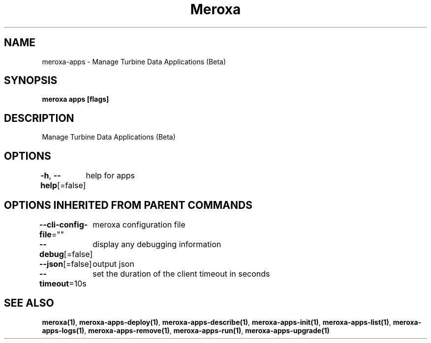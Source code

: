 .nh
.TH "Meroxa" "1" "Sep 2022" "Meroxa CLI " "Meroxa Manual"

.SH NAME
.PP
meroxa-apps - Manage Turbine Data Applications (Beta)


.SH SYNOPSIS
.PP
\fBmeroxa apps [flags]\fP


.SH DESCRIPTION
.PP
Manage Turbine Data Applications (Beta)


.SH OPTIONS
.PP
\fB-h\fP, \fB--help\fP[=false]
	help for apps


.SH OPTIONS INHERITED FROM PARENT COMMANDS
.PP
\fB--cli-config-file\fP=""
	meroxa configuration file

.PP
\fB--debug\fP[=false]
	display any debugging information

.PP
\fB--json\fP[=false]
	output json

.PP
\fB--timeout\fP=10s
	set the duration of the client timeout in seconds


.SH SEE ALSO
.PP
\fBmeroxa(1)\fP, \fBmeroxa-apps-deploy(1)\fP, \fBmeroxa-apps-describe(1)\fP, \fBmeroxa-apps-init(1)\fP, \fBmeroxa-apps-list(1)\fP, \fBmeroxa-apps-logs(1)\fP, \fBmeroxa-apps-remove(1)\fP, \fBmeroxa-apps-run(1)\fP, \fBmeroxa-apps-upgrade(1)\fP
